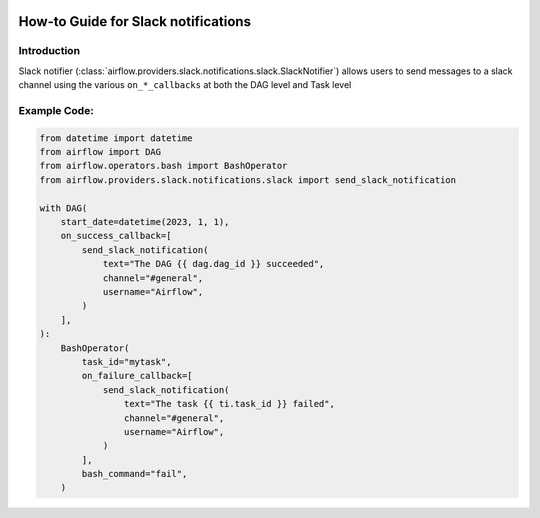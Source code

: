 .. Licensed to the Apache Software Foundation (ASF) under one
    or more contributor license agreements.  See the NOTICE file
    distributed with this work for additional information
    regarding copyright ownership.  The ASF licenses this file
    to you under the Apache License, Version 2.0 (the
    "License"); you may not use this file except in compliance
    with the License.  You may obtain a copy of the License at

 ..   http://www.apache.org/licenses/LICENSE-2.0

 .. Unless required by applicable law or agreed to in writing,
    software distributed under the License is distributed on an
    "AS IS" BASIS, WITHOUT WARRANTIES OR CONDITIONS OF ANY
    KIND, either express or implied.  See the License for the
    specific language governing permissions and limitations
    under the License.

How-to Guide for Slack notifications
====================================

Introduction
------------
Slack notifier (:class:`airflow.providers.slack.notifications.slack.SlackNotifier`) allows users to send
messages to a slack channel using the various ``on_*_callbacks`` at both the DAG level and Task level

Example Code:
-------------

.. code-block:: python

    from datetime import datetime
    from airflow import DAG
    from airflow.operators.bash import BashOperator
    from airflow.providers.slack.notifications.slack import send_slack_notification

    with DAG(
        start_date=datetime(2023, 1, 1),
        on_success_callback=[
            send_slack_notification(
                text="The DAG {{ dag.dag_id }} succeeded",
                channel="#general",
                username="Airflow",
            )
        ],
    ):
        BashOperator(
            task_id="mytask",
            on_failure_callback=[
                send_slack_notification(
                    text="The task {{ ti.task_id }} failed",
                    channel="#general",
                    username="Airflow",
                )
            ],
            bash_command="fail",
        )
